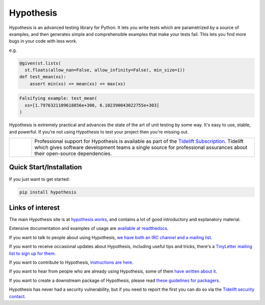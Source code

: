==========
Hypothesis
==========

Hypothesis is an advanced testing library for Python. It lets you write tests which
are parametrized by a source of examples, and then generates simple and comprehensible
examples that make your tests fail. This lets you find more bugs in your code with less
work.

e.g.

.. code-block:: python

  @given(st.lists(
    st.floats(allow_nan=False, allow_infinity=False), min_size=1))
  def test_mean(xs):
      assert min(xs) <= mean(xs) <= max(xs)

.. code-block::

  Falsifying example: test_mean(
    xs=[1.7976321109618856e+308, 6.102390043022755e+303]
  )

Hypothesis is extremely practical and advances the state of the art of
unit testing by some way. It's easy to use, stable, and powerful. If
you're not using Hypothesis to test your project then you're missing out.

.. |tideliftlogo| image:: https://cdn2.hubspot.net/hubfs/4008838/website/logos/Tidelift_primary-shorthand-logo.png
   :width: 75
   :alt: Tidelift logo
   :target: `Tidelift Subscription`_

.. list-table::
   :widths: 10 100

   * - |tideliftlogo|
     - Professional support for Hypothesis is available as part of the
       `Tidelift Subscription`_.  Tidelift which gives software development
       teams a single source for professional assurances about their
       open-source dependencies.

.. _Tidelift Subscription: https://tidelift.com/subscription/pkg/pypi-hypothesis?utm_source=pypi-hypothesis&utm_medium=referral&utm_campaign=readme


------------------------
Quick Start/Installation
------------------------
If you just want to get started:

.. code-block::

  pip install hypothesis


-----------------
Links of interest
-----------------

The main Hypothesis site is at `hypothesis.works <https://hypothesis.works/>`_, and contains a lot
of good introductory and explanatory material.

Extensive documentation and examples of usage are `available at readthedocs <https://hypothesis.readthedocs.io/en/latest/>`_.

If you want to talk to people about using Hypothesis, `we have both an IRC channel
and a mailing list <https://hypothesis.readthedocs.io/en/latest/community.html>`_.

If you want to receive occasional updates about Hypothesis, including useful tips and tricks, there's a
`TinyLetter mailing list to sign up for them <https://tinyletter.com/DRMacIver/>`_.

If you want to contribute to Hypothesis, `instructions are here <https://github.com/HypothesisWorks/hypothesis-python/blob/master/CONTRIBUTING.rst>`_.

If you want to hear from people who are already using Hypothesis, some of them `have written
about it <https://hypothesis.readthedocs.io/en/latest/endorsements.html>`_.

If you want to create a downstream package of Hypothesis, please read `these guidelines for packagers <https://hypothesis.readthedocs.io/en/latest/packaging.html>`_.

Hypothesis has never had a security vulnerability, but if you need to report the first
you can do so via the `Tidelift security contact <https://tidelift.com/security>`_.
